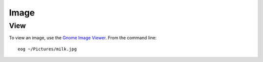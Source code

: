 Image
*****

View
====

To view an image, use the `Gnome Image Viewer`_.  From the command line:

::

  eog ~/Pictures/milk.jpg


.. _`Gnome Image Viewer`: http://projects.gnome.org/eog/

